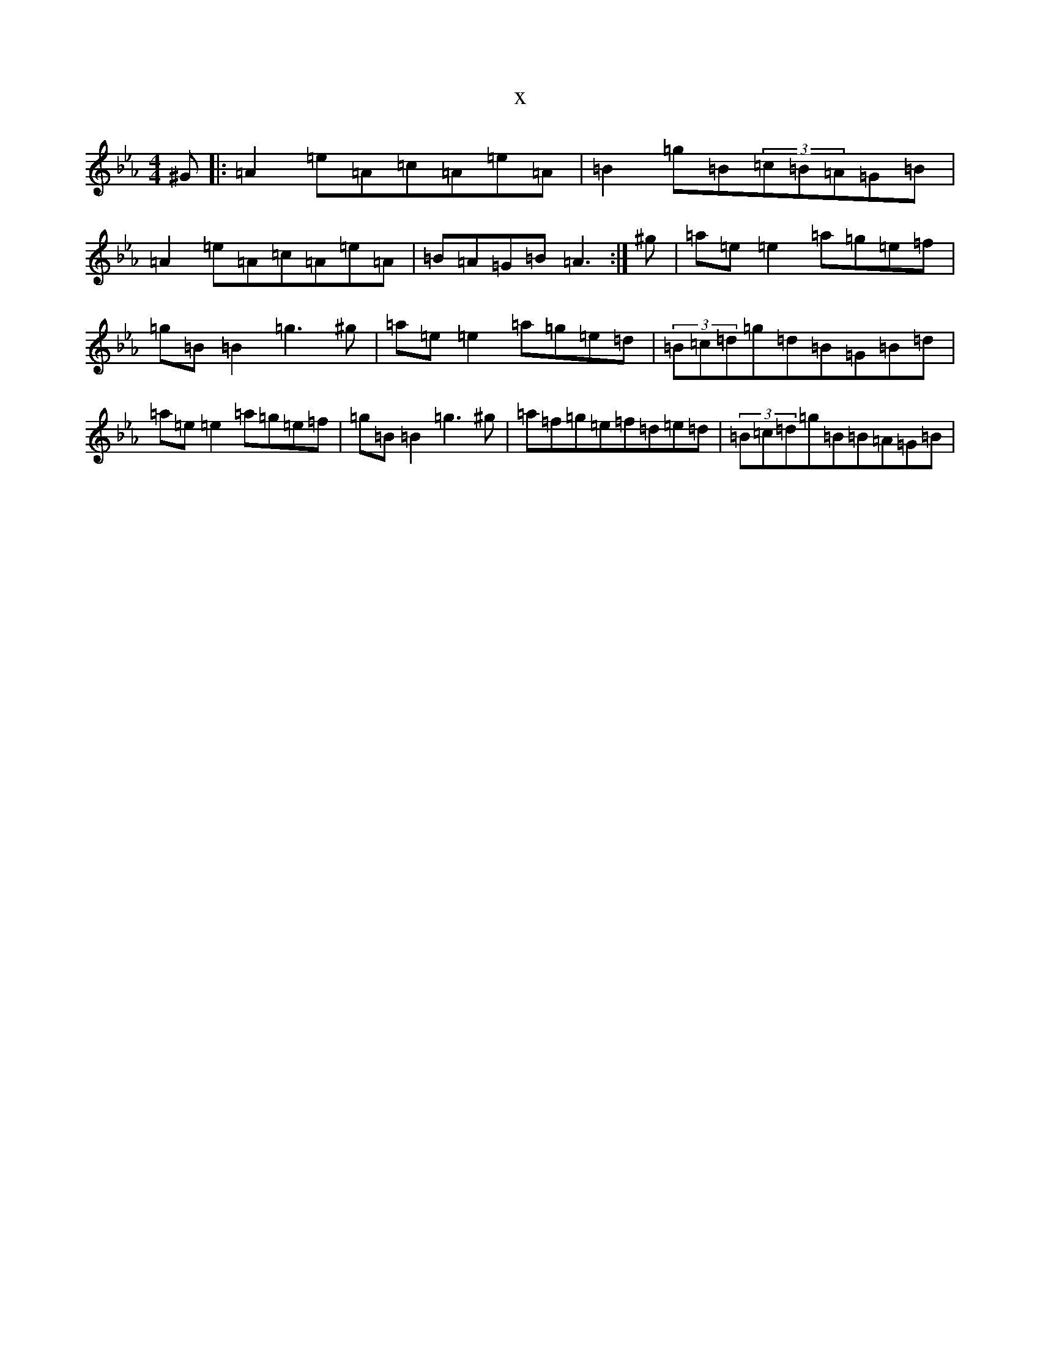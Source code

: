 X:13658
T:x
L:1/8
M:4/4
K: C minor
^G|:=A2=e=A=c=A=e=A|=B2=g=B(3=c=B=A=G=B|=A2=e=A=c=A=e=A|=B=A=G=B=A3:|^g|=a=e=e2=a=g=e=f|=g=B=B2=g3^g|=a=e=e2=a=g=e=d|(3=B=c=d=g=d=B=G=B=d|=a=e=e2=a=g=e=f|=g=B=B2=g3^g|=a=f=g=e=f=d=e=d|(3=B=c=d=g=B=B=A=G=B|